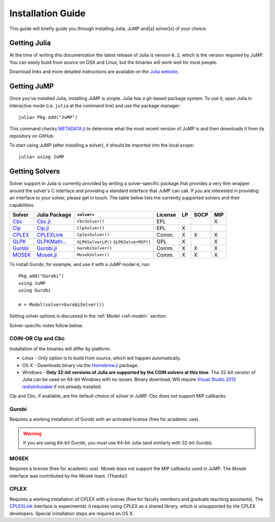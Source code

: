 .. _jump-installation:

------------------
Installation Guide
------------------

This guide will briefly guide you through installing Julia, JuMP and[a] solver[s] of your choice.

Getting Julia
^^^^^^^^^^^^^

At the time of writing this documentation the latest release of Julia is version ``0.2``, which is the version required by JuMP. You can easily build from source on OSX and Linux, but the binaries will work well for most people.

Download links and more detailed instructions are available on the `Julia website <http://julialang.org>`_.

Getting JuMP
^^^^^^^^^^^^

Once you've installed Julia, installing JuMP is simple. Julia has a git-based package system. To use it, open Julia in interactive mode (i.e. ``julia`` at the command line) and use the package manager::

    julia> Pkg.add("JuMP")

This command checks `METADATA.jl <https://github.com/JuliaLang/METADATA.jl/tree/devel>`_ to determine what the most recent version of JuMP is and then downloads it from its repository on GitHub.

To start using JuMP (after installing a solver), it should be imported into the local scope::

    julia> using JuMP

Getting Solvers
^^^^^^^^^^^^^^^

Solver support in Julia is currently provided by writing a solver-specific package that provides a very thin wrapper around the solver's C interface and providing a standard interface that JuMP can call. If you are interested in providing an interface to your solver, please get in touch. The table below lists the currently supported solvers and their capabilities. 



.. _jump-solvertable:

+----------------------------------------------------------------------------------+---------------------------------------------------------------------------------+---------------------+-------------+----+------+-----+
| Solver                                                                           | Julia Package                                                                   | ``solver=``         | License     | LP | SOCP | MIP |
+==================================================================================+=================================================================================+=====================+=============+====+======+=====+
| `Cbc <https://projects.coin-or.org/Cbc>`_                                        | `Cbc.jl <https://github.com/JuliaOpt/Cbc.jl>`_                                  | ``CbcSolver()``     |     EPL     |    |      |  X  |
+----------------------------------------------------------------------------------+---------------------------------------------------------------------------------+---------------------+-------------+----+------+-----+
| `Clp <https://projects.coin-or.org/Clp>`_                                        | `Clp.jl <https://github.com/JuliaOpt/Clp.jl>`_                                  | ``ClpSolver()``     |      EPL    | X  |      |     |
+----------------------------------------------------------------------------------+---------------------------------------------------------------------------------+---------------------+-------------+----+------+-----+
| `CPLEX <http://www-01.ibm.com/software/commerce/optimization/cplex-optimizer/>`_ | `CPLEXLink <https://github.com/joehuchette/CPLEXLink.jl>`_                      | ``CplexSolver()``   |  Comm.      | X  |  X   | X   |
+----------------------------------------------------------------------------------+---------------------------------------------------------------------------------+---------------------+-------------+----+------+-----+
| `GLPK <http://www.gnu.org/software/glpk/>`_                                      | `GLPKMath... <https://github.com/JuliaOpt/GLPKMathProgInterface.jl>`_           | ``GLPKSolverLP()``  |             |    |      |     |
|                                                                                  |                                                                                 | ``GLPKSolverMIP()`` |     GPL     | X  |      |  X  |
+----------------------------------------------------------------------------------+---------------------------------------------------------------------------------+---------------------+-------------+----+------+-----+
| `Gurobi <http://gurobi.com>`_                                                    | `Gurobi.jl <https://github.com/JuliaOpt/Gurobi.jl>`_                            | ``GurobiSolver()``  | Comm.       | X  |   X  |  X  |
+----------------------------------------------------------------------------------+---------------------------------------------------------------------------------+---------------------+-------------+----+------+-----+
| `MOSEK <http://www.mosek.com/>`_                                                 | `Mosek.jl <https://github.com/JuliaOpt/Mosek.jl>`_                              | ``MosekSolver()``   | Comm.       | X  |   X  |  X  |                       
+----------------------------------------------------------------------------------+---------------------------------------------------------------------------------+---------------------+-------------+----+------+-----+

To install Gurobi, for example, and use it with a JuMP model ``m``, run::
    
    Pkg.add("Gurobi")
    using JuMP
    using Gurobi

    m = Model(solver=GurobiSolver())

Setting solver options is discussed in the :ref:`Model <ref-model>` section.

Solver-specific notes follow below.

COIN-OR Clp and Cbc
+++++++++++++++++++

Installation of the binaries will differ by platform:

* Linux - Only option is to build from source, which will happen automatically.
* OS X - Downloads binary via the `Homebrew.jl <https://github.com/staticfloat/Homebrew.jl>`_ package.
* Windows - **Only 32-bit versions of Julia are supported by the COIN solvers at this time**. The 32-bit version of Julia can be used on 64-bit Windows with no issues. Binary download. Will require `Visual Studio 2012 redistributable <http://www.microsoft.com/en-us/download/details.aspx?id=30679>`_ if not already installed.

Clp and Cbc, if available, are the default choice of solver in JuMP. Cbc does *not* support MIP callbacks.

Gurobi
++++++

Requires a working installation of Gurobi with an activated license (free for academic use).

.. warning::
   If you are using 64-bit Gurobi, you must use 64-bit Julia (and similarly with 32-bit Gurobi).
  
MOSEK
+++++

Requires a license (free for academic use). Mosek does not support the MIP callbacks used in JuMP.
The Mosek interface was contributed by the Mosek team. (Thanks!)

CPLEX
+++++

Requires a working installation of CPLEX with a license (free for faculty members and graduate teaching assistants). The `CPLEXLink <https://github.com/joehuchette/CPLEXLink.jl>`_ interface is experimental; it requires using CPLEX as a shared library, which is unsupported by the CPLEX developers. Special installation steps are required on OS X.

